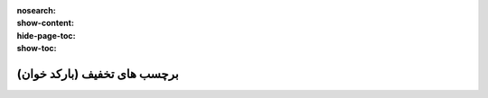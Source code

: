 :nosearch:
:show-content:
:hide-page-toc:
:show-toc:

================================
برچسب های تخفیف (بارکد خوان)
================================